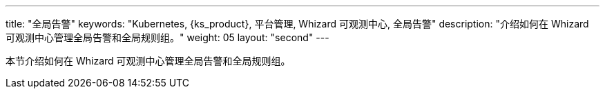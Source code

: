 ---
title: "全局告警"
keywords: "Kubernetes, {ks_product}, 平台管理, Whizard 可观测中心, 全局告警"
description: "介绍如何在 Whizard 可观测中心管理全局告警和全局规则组。"
weight: 05
layout: "second"
---


本节介绍如何在 Whizard 可观测中心管理全局告警和全局规则组。
